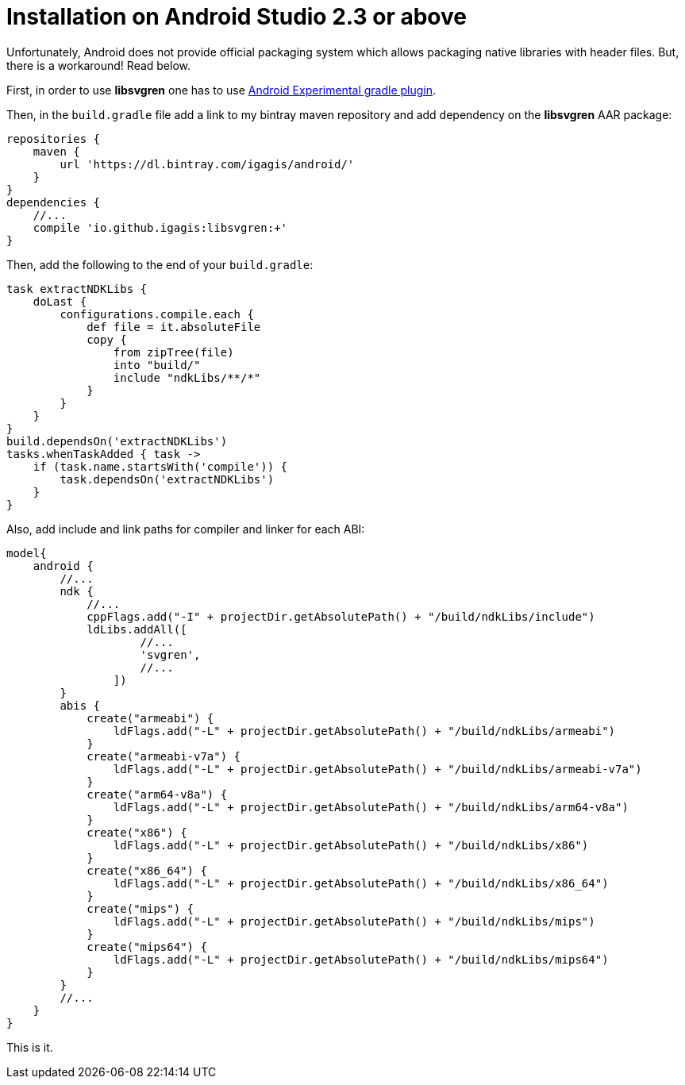 = Installation on Android Studio 2.3 or above

Unfortunately, Android does not provide official packaging system which allows packaging native libraries with header files. But, there is a workaround! Read below.

First, in order to use **libsvgren** one has to use http://tools.android.com/tech-docs/new-build-system/gradle-experimental[Android Experimental gradle plugin].

Then, in the `build.gradle` file add a link to my bintray maven repository and add dependency on the **libsvgren** AAR package:
....
repositories {
    maven {
        url 'https://dl.bintray.com/igagis/android/'
    }
}
dependencies {
    //...
    compile 'io.github.igagis:libsvgren:+'
}
....

Then, add the following to the end of your `build.gradle`:
....
task extractNDKLibs {
    doLast {
        configurations.compile.each {
            def file = it.absoluteFile
            copy {
                from zipTree(file)
                into "build/"
                include "ndkLibs/**/*"
            }
        }
    }
}
build.dependsOn('extractNDKLibs')
tasks.whenTaskAdded { task ->
    if (task.name.startsWith('compile')) {
        task.dependsOn('extractNDKLibs')
    }
}
....

Also, add include and link paths for compiler and linker for each ABI:
....
model{
    android {
        //...
        ndk {
            //...
            cppFlags.add("-I" + projectDir.getAbsolutePath() + "/build/ndkLibs/include")
            ldLibs.addAll([
                    //...
                    'svgren',
                    //...
                ])
        }
        abis {
            create("armeabi") {
                ldFlags.add("-L" + projectDir.getAbsolutePath() + "/build/ndkLibs/armeabi")
            }
            create("armeabi-v7a") {
                ldFlags.add("-L" + projectDir.getAbsolutePath() + "/build/ndkLibs/armeabi-v7a")
            }
            create("arm64-v8a") {
                ldFlags.add("-L" + projectDir.getAbsolutePath() + "/build/ndkLibs/arm64-v8a")
            }
            create("x86") {
                ldFlags.add("-L" + projectDir.getAbsolutePath() + "/build/ndkLibs/x86")
            }
            create("x86_64") {
                ldFlags.add("-L" + projectDir.getAbsolutePath() + "/build/ndkLibs/x86_64")
            }
            create("mips") {
                ldFlags.add("-L" + projectDir.getAbsolutePath() + "/build/ndkLibs/mips")
            }
            create("mips64") {
                ldFlags.add("-L" + projectDir.getAbsolutePath() + "/build/ndkLibs/mips64")
            }
        }
        //...
    }
}
....

This is it.

